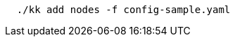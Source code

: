 // :ks_include_id: 6963bdcc859e4b46817de17172bb750a
// Bash
[,bash]
----
  ./kk add nodes -f config-sample.yaml
----

//  ./kk add nodes -f config-sample.yaml -a kubekey-artifact.tar.gz
